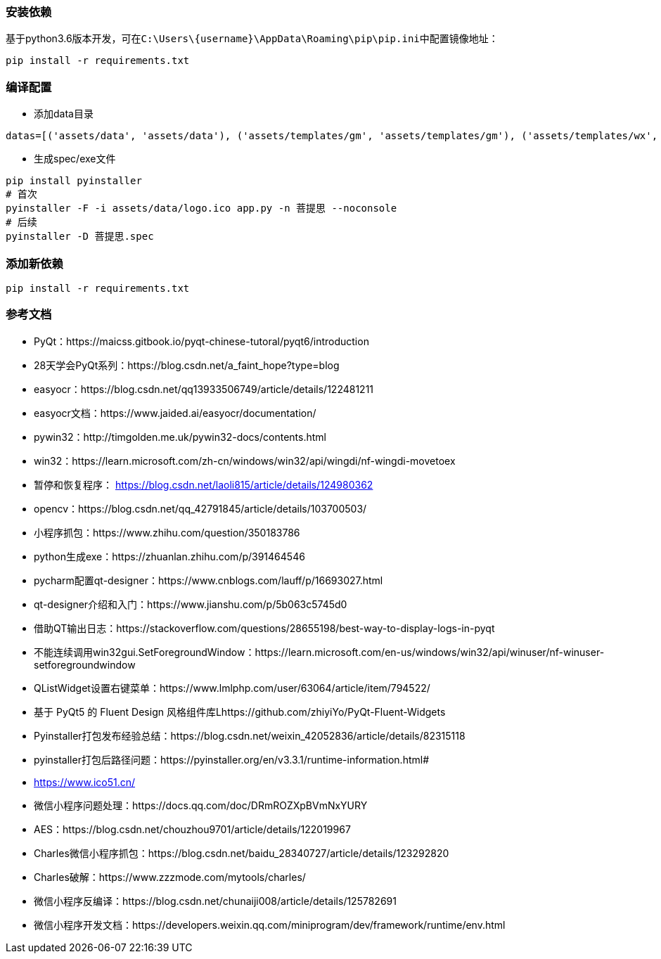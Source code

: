 === 安装依赖
基于python3.6版本开发，可在``C:\Users\\{username}\AppData\Roaming\pip\pip.ini``中配置镜像地址：
```sh
pip install -r requirements.txt
```

=== 编译配置
* 添加data目录
```python
datas=[('assets/data', 'assets/data'), ('assets/templates/gm', 'assets/templates/gm'), ('assets/templates/wx', 'assets/templates/wx')],
```
* 生成spec/exe文件
```sh
pip install pyinstaller
# 首次
pyinstaller -F -i assets/data/logo.ico app.py -n 菩提思 --noconsole
# 后续
pyinstaller -D 菩提思.spec
```

=== 添加新依赖
```sh
pip install -r requirements.txt
```

=== 参考文档
* PyQt：https://maicss.gitbook.io/pyqt-chinese-tutoral/pyqt6/introduction
* 28天学会PyQt系列：https://blog.csdn.net/a_faint_hope?type=blog
* easyocr：https://blog.csdn.net/qq13933506749/article/details/122481211
* easyocr文档：https://www.jaided.ai/easyocr/documentation/
* pywin32：http://timgolden.me.uk/pywin32-docs/contents.html
* win32：https://learn.microsoft.com/zh-cn/windows/win32/api/wingdi/nf-wingdi-movetoex
* 暂停和恢复程序： https://blog.csdn.net/laoli815/article/details/124980362
* opencv：https://blog.csdn.net/qq_42791845/article/details/103700503/
* 小程序抓包：https://www.zhihu.com/question/350183786
* python生成exe：https://zhuanlan.zhihu.com/p/391464546
* pycharm配置qt-designer：https://www.cnblogs.com/lauff/p/16693027.html
* qt-designer介绍和入门：https://www.jianshu.com/p/5b063c5745d0
* 借助QT输出日志：https://stackoverflow.com/questions/28655198/best-way-to-display-logs-in-pyqt
* 不能连续调用win32gui.SetForegroundWindow：https://learn.microsoft.com/en-us/windows/win32/api/winuser/nf-winuser-setforegroundwindow
* QListWidget设置右键菜单：https://www.lmlphp.com/user/63064/article/item/794522/
* 基于 PyQt5 的 Fluent Design 风格组件库Lhttps://github.com/zhiyiYo/PyQt-Fluent-Widgets
* Pyinstaller打包发布经验总结：https://blog.csdn.net/weixin_42052836/article/details/82315118
* pyinstaller打包后路径问题：https://pyinstaller.org/en/v3.3.1/runtime-information.html#
* https://www.ico51.cn/
* 微信小程序问题处理：https://docs.qq.com/doc/DRmROZXpBVmNxYURY
* AES：https://blog.csdn.net/chouzhou9701/article/details/122019967
* Charles微信小程序抓包：https://blog.csdn.net/baidu_28340727/article/details/123292820
* Charles破解：https://www.zzzmode.com/mytools/charles/
* 微信小程序反编译：https://blog.csdn.net/chunaiji008/article/details/125782691
* 微信小程序开发文档：https://developers.weixin.qq.com/miniprogram/dev/framework/runtime/env.html